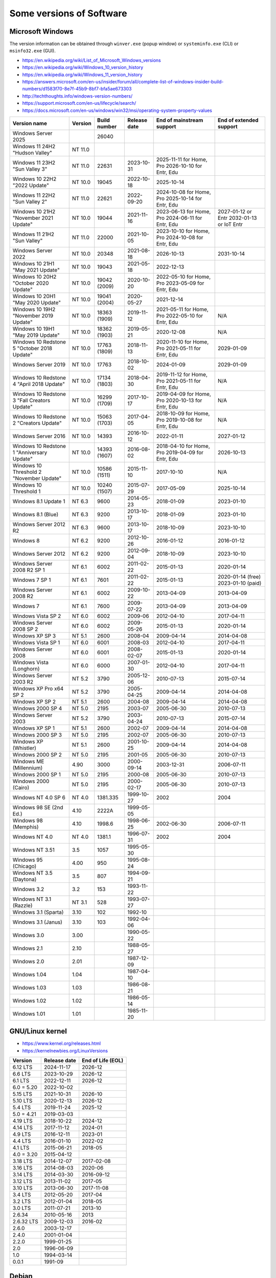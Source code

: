 Some versions of Software
=========================

Microsoft Windows
-----------------

The version information can be obtained through ``winver.exe`` (popup window) or ``systeminfo.exe`` (CLI) or ``msinfo32.exe`` (GUI).

* https://en.wikipedia.org/wiki/List_of_Microsoft_Windows_versions
* https://en.wikipedia.org/wiki/Windows_10_version_history
* https://en.wikipedia.org/wiki/Windows_11_version_history
* https://answers.microsoft.com/en-us/insider/forum/all/complete-list-of-windows-insider-build-numbers/d1583f70-8e7f-45b9-8bf7-bfa5ae673303
* http://techthoughts.info/windows-version-numbers/
* https://support.microsoft.com/en-us/lifecycle/search/
* https://docs.microsoft.com/en-us/windows/win32/msi/operating-system-property-values

+-------------------------+---------+--------------+--------------+---------------------------+-------------------------+
| Version name            | Version | Build number | Release date | End of mainstream support | End of extended support |
+=========================+=========+==============+==============+===========================+=========================+
| Windows Server 2025     |         | 26040        |              |                           |                         |
+-------------------------+---------+--------------+--------------+---------------------------+-------------------------+
| Windows 11 24H2         | NT 11.0 |              |              |                           |                         |
| "Hudson Valley"         |         |              |              |                           |                         |
+-------------------------+---------+--------------+--------------+---------------------------+-------------------------+
| Windows 11 23H2         | NT 11.0 | 22631        | 2023-10-31   | 2025-11-11 for Home, Pro  |                         |
| "Sun Valley 3"          |         |              |              | 2026-10-10 for Entr, Edu  |                         |
+-------------------------+---------+--------------+--------------+---------------------------+-------------------------+
| Windows 10 22H2         | NT 10.0 | 19045        | 2022-10-18   | 2025-10-14                |                         |
| "2022 Update"           |         |              |              |                           |                         |
+-------------------------+---------+--------------+--------------+---------------------------+-------------------------+
| Windows 11 22H2         | NT 11.0 | 22621        | 2022-09-20   | 2024-10-08 for Home, Pro  |                         |
| "Sun Valley 2"          |         |              |              | 2025-10-14 for Entr, Edu  |                         |
+-------------------------+---------+--------------+--------------+---------------------------+-------------------------+
| Windows 10 21H2         | NT 10.0 | 19044        | 2021-11-16   | 2023-06-13 for Home, Pro  | 2027-01-12 or Entr      |
| "November 2021 Update"  |         |              |              | 2024-06-11 for Entr, Edu  | 2032-01-13 or IoT Entr  |
+-------------------------+---------+--------------+--------------+---------------------------+-------------------------+
| Windows 11 21H2         | NT 11.0 | 22000        | 2021-10-05   | 2023-10-10 for Home, Pro  |                         |
| "Sun Valley"            |         |              |              | 2024-10-08 for Entr, Edu  |                         |
+-------------------------+---------+--------------+--------------+---------------------------+-------------------------+
| Windows Server 2022     | NT 10.0 | 20348        | 2021-08-18   | 2026-10-13                | 2031-10-14              |
+-------------------------+---------+--------------+--------------+---------------------------+-------------------------+
| Windows 10 21H1         | NT 10.0 | 19043        | 2021-05-18   | 2022-12-13                |                         |
| "May 2021 Update"       |         |              |              |                           |                         |
+-------------------------+---------+--------------+--------------+---------------------------+-------------------------+
| Windows 10 20H2         | NT 10.0 | 19042        | 2020-10-20   | 2022-05-10 for Home, Pro  |                         |
| "October 2020 Update"   |         | (2009)       |              | 2023-05-09 for Entr, Edu  |                         |
+-------------------------+---------+--------------+--------------+---------------------------+-------------------------+
| Windows 10 20H1         | NT 10.0 | 19041        | 2020-05-27   | 2021-12-14                |                         |
| "May 2020 Update"       |         | (2004)       |              |                           |                         |
+-------------------------+---------+--------------+--------------+---------------------------+-------------------------+
| Windows 10 19H2         | NT 10.0 | 18363        | 2019-11-12   | 2021-05-11 for Home, Pro  | N/A                     |
| "November 2019 Update"  |         | (1909)       |              | 2022-05-10 for Entr, Edu  |                         |
+-------------------------+---------+--------------+--------------+---------------------------+-------------------------+
| Windows 10 19H1         | NT 10.0 | 18362        | 2019-05-21   | 2020-12-08                | N/A                     |
| "May 2019 Update"       |         | (1903)       |              |                           |                         |
+-------------------------+---------+--------------+--------------+---------------------------+-------------------------+
| Windows 10 Redstone 5   | NT 10.0 | 17763        | 2018-11-13   | 2020-11-10 for Home, Pro  | 2029-01-09              |
| "October 2018 Update"   |         | (1809)       |              | 2021-05-11 for Entr, Edu  |                         |
+-------------------------+---------+--------------+--------------+---------------------------+-------------------------+
| Windows Server 2019     | NT 10.0 | 17763        | 2018-10-02   | 2024-01-09                | 2029-01-09              |
+-------------------------+---------+--------------+--------------+---------------------------+-------------------------+
| Windows 10 Redstone 4   | NT 10.0 | 17134        | 2018-04-30   | 2019-11-12 for Home, Pro  | N/A                     |
| "April 2018 Update"     |         | (1803)       |              | 2021-05-11 for Entr, Edu  |                         |
+-------------------------+---------+--------------+--------------+---------------------------+-------------------------+
| Windows 10 Redstone 3   | NT 10.0 | 16299        | 2017-10-17   | 2019-04-09 for Home, Pro  | N/A                     |
| "Fall Creators Update"  |         | (1709)       |              | 2020-10-13 for Entr, Edu  |                         |
+-------------------------+---------+--------------+--------------+---------------------------+-------------------------+
| Windows 10 Redstone 2   | NT 10.0 | 15063        | 2017-04-05   | 2018-10-09 for Home, Pro  | N/A                     |
| "Creators Update"       |         | (1703)       |              | 2019-10-08 for Entr, Edu  |                         |
+-------------------------+---------+--------------+--------------+---------------------------+-------------------------+
| Windows Server 2016     | NT 10.0 | 14393        | 2016-10-12   | 2022-01-11                | 2027-01-12              |
+-------------------------+---------+--------------+--------------+---------------------------+-------------------------+
| Windows 10 Redstone 1   | NT 10.0 | 14393        | 2016-08-02   | 2018-04-10 for Home, Pro  | 2026-10-13              |
| "Anniversary Update"    |         | (1607)       |              | 2019-04-09 for Entr, Edu  |                         |
+-------------------------+---------+--------------+--------------+---------------------------+-------------------------+
| Windows 10 Threshold 2  | NT 10.0 | 10586        | 2015-11-10   | 2017-10-10                | N/A                     |
| "November Update"       |         | (1511)       |              |                           |                         |
+-------------------------+---------+--------------+--------------+---------------------------+-------------------------+
| Windows 10 Threshold 1  | NT 10.0 | 10240        | 2015-07-29   | 2017-05-09                | 2025-10-14              |
|                         |         | (1507)       |              |                           |                         |
+-------------------------+---------+--------------+--------------+---------------------------+-------------------------+
| Windows 8.1 Update 1    | NT 6.3  | 9600         | 2014-05-23   | 2018-01-09                | 2023-01-10              |
+-------------------------+---------+--------------+--------------+---------------------------+-------------------------+
| Windows 8.1 (Blue)      | NT 6.3  | 9200         | 2013-10-17   | 2018-01-09                | 2023-01-10              |
+-------------------------+---------+--------------+--------------+---------------------------+-------------------------+
| Windows Server 2012 R2  | NT 6.3  | 9600         | 2013-10-17   | 2018-10-09                | 2023-10-10              |
+-------------------------+---------+--------------+--------------+---------------------------+-------------------------+
| Windows 8               | NT 6.2  | 9200         | 2012-10-26   | 2016-01-12                | 2016-01-12              |
+-------------------------+---------+--------------+--------------+---------------------------+-------------------------+
| Windows Server 2012     | NT 6.2  | 9200         | 2012-09-04   | 2018-10-09                | 2023-10-10              |
+-------------------------+---------+--------------+--------------+---------------------------+-------------------------+
| Windows Server 2008 R2  | NT 6.1  | 6002         | 2011-02-22   | 2015-01-13                | 2020-01-14              |
| SP 1                    |         |              |              |                           |                         |
+-------------------------+---------+--------------+--------------+---------------------------+-------------------------+
| Windows 7 SP 1          | NT 6.1  | 7601         | 2011-02-22   | 2015-01-13                | 2020-01-14 (free)       |
|                         |         |              |              |                           | 2023-01-10 (paid)       |
+-------------------------+---------+--------------+--------------+---------------------------+-------------------------+
| Windows Server 2008 R2  | NT 6.1  | 6002         | 2009-10-22   | 2013-04-09                | 2013-04-09              |
+-------------------------+---------+--------------+--------------+---------------------------+-------------------------+
| Windows 7               | NT 6.1  | 7600         | 2009-07-22   | 2013-04-09                | 2013-04-09              |
+-------------------------+---------+--------------+--------------+---------------------------+-------------------------+
| Windows Vista SP 2      | NT 6.0  | 6002         | 2009-06      | 2012-04-10                | 2017-04-11              |
+-------------------------+---------+--------------+--------------+---------------------------+-------------------------+
| Windows Server 2008 SP 2| NT 6.0  | 6002         | 2009-05-26   | 2015-01-13                | 2020-01-14              |
+-------------------------+---------+--------------+--------------+---------------------------+-------------------------+
| Windows XP SP 3         | NT 5.1  | 2600         | 2008-04      | 2009-04-14                | 2014-04-08              |
+-------------------------+---------+--------------+--------------+---------------------------+-------------------------+
| Windows Vista SP 1      | NT 6.0  | 6001         | 2008-03      | 2012-04-10                | 2017-04-11              |
+-------------------------+---------+--------------+--------------+---------------------------+-------------------------+
| Windows Server 2008     | NT 6.0  | 6001         | 2008-02-07   | 2015-01-13                | 2020-01-14              |
+-------------------------+---------+--------------+--------------+---------------------------+-------------------------+
| Windows Vista (Longhorn)| NT 6.0  | 6000         | 2007-01-30   | 2012-04-10                | 2017-04-11              |
+-------------------------+---------+--------------+--------------+---------------------------+-------------------------+
| Windows Server 2003 R2  | NT 5.2  | 3790         | 2005-12-06   | 2010-07-13                | 2015-07-14              |
+-------------------------+---------+--------------+--------------+---------------------------+-------------------------+
| Windows XP Pro x64 SP 2 | NT 5.2  | 3790         | 2005-04-25   | 2009-04-14                | 2014-04-08              |
+-------------------------+---------+--------------+--------------+---------------------------+-------------------------+
| Windows XP SP 2         | NT 5.1  | 2600         | 2004-08      | 2009-04-14                | 2014-04-08              |
+-------------------------+---------+--------------+--------------+---------------------------+-------------------------+
| Windows 2000 SP 4       | NT 5.0  | 2195         | 2003-07      | 2005-06-30                | 2010-07-13              |
+-------------------------+---------+--------------+--------------+---------------------------+-------------------------+
| Windows Server 2003     | NT 5.2  | 3790         | 2003-04-24   | 2010-07-13                | 2015-07-14              |
+-------------------------+---------+--------------+--------------+---------------------------+-------------------------+
| Windows XP SP 1         | NT 5.1  | 2600         | 2002-07      | 2009-04-14                | 2014-04-08              |
+-------------------------+---------+--------------+--------------+---------------------------+-------------------------+
| Windows 2000 SP 3       | NT 5.0  | 2195         | 2002-07      | 2005-06-30                | 2010-07-13              |
+-------------------------+---------+--------------+--------------+---------------------------+-------------------------+
| Windows XP (Whistler)   | NT 5.1  | 2600         | 2001-10-25   | 2009-04-14                | 2014-04-08              |
+-------------------------+---------+--------------+--------------+---------------------------+-------------------------+
| Windows 2000 SP 2       | NT 5.0  | 2195         | 2001-05      | 2005-06-30                | 2010-07-13              |
+-------------------------+---------+--------------+--------------+---------------------------+-------------------------+
| Windows ME (Millennium) | 4.90    | 3000         | 2000-09-14   | 2003-12-31                | 2006-07-11              |
+-------------------------+---------+--------------+--------------+---------------------------+-------------------------+
| Windows 2000 SP 1       | NT 5.0  | 2195         | 2000-08      | 2005-06-30                | 2010-07-13              |
+-------------------------+---------+--------------+--------------+---------------------------+-------------------------+
| Windows 2000 (Cairo)    | NT 5.0  | 2195         | 2000-02-17   | 2005-06-30                | 2010-07-13              |
+-------------------------+---------+--------------+--------------+---------------------------+-------------------------+
| Windows NT 4.0 SP 6     | NT 4.0  | 1381.335     | 1999-10-27   | 2002                      | 2004                    |
+-------------------------+---------+--------------+--------------+---------------------------+-------------------------+
| Windows 98 SE (2nd Ed.) | 4.10    | 2222A        | 1999-05-05   |                           |                         |
+-------------------------+---------+--------------+--------------+---------------------------+-------------------------+
| Windows 98 (Memphis)    | 4.10    | 1998.6       | 1998-06-25   | 2002-06-30                | 2006-07-11              |
+-------------------------+---------+--------------+--------------+---------------------------+-------------------------+
| Windows NT 4.0          | NT 4.0  | 1381.1       | 1996-07-31   | 2002                      | 2004                    |
+-------------------------+---------+--------------+--------------+---------------------------+-------------------------+
| Windows NT 3.51         | 3.5     | 1057         | 1995-05-30   |                           |                         |
+-------------------------+---------+--------------+--------------+---------------------------+-------------------------+
| Windows 95 (Chicago)    | 4.00    | 950          | 1995-08-24   |                           |                         |
+-------------------------+---------+--------------+--------------+---------------------------+-------------------------+
| Windows NT 3.5 (Daytona)| 3.5     | 807          | 1994-09-21   |                           |                         |
+-------------------------+---------+--------------+--------------+---------------------------+-------------------------+
| Windows 3.2             | 3.2     | 153          | 1993-11-22   |                           |                         |
+-------------------------+---------+--------------+--------------+---------------------------+-------------------------+
| Windows NT 3.1 (Razzle) | NT 3.1  | 528          | 1993-07-27   |                           |                         |
+-------------------------+---------+--------------+--------------+---------------------------+-------------------------+
| Windows 3.1 (Sparta)    | 3.10    | 102          | 1992-10      |                           |                         |
+-------------------------+---------+--------------+--------------+---------------------------+-------------------------+
| Windows 3.1 (Janus)     | 3.10    | 103          | 1992-04-06   |                           |                         |
+-------------------------+---------+--------------+--------------+---------------------------+-------------------------+
| Windows 3.0             | 3.00    |              | 1990-05-22   |                           |                         |
+-------------------------+---------+--------------+--------------+---------------------------+-------------------------+
| Windows 2.1             | 2.10    |              | 1988-05-27   |                           |                         |
+-------------------------+---------+--------------+--------------+---------------------------+-------------------------+
| Windows 2.0             | 2.01    |              | 1987-12-09   |                           |                         |
+-------------------------+---------+--------------+--------------+---------------------------+-------------------------+
| Windows 1.04            | 1.04    |              | 1987-04-10   |                           |                         |
+-------------------------+---------+--------------+--------------+---------------------------+-------------------------+
| Windows 1.03            | 1.03    |              | 1986-08-21   |                           |                         |
+-------------------------+---------+--------------+--------------+---------------------------+-------------------------+
| Windows 1.02            | 1.02    |              | 1986-05-14   |                           |                         |
+-------------------------+---------+--------------+--------------+---------------------------+-------------------------+
| Windows 1.01            | 1.01    |              | 1985-11-20   |                           |                         |
+-------------------------+---------+--------------+--------------+---------------------------+-------------------------+


GNU/Linux kernel
----------------

* https://www.kernel.org/releases.html
* https://kernelnewbies.org/LinuxVersions

+------------+--------------+-------------------+
| Version    | Release date | End of Life (EOL) |
+============+==============+===================+
| 6.12 LTS   | 2024-11-17   | 2026-12           |
+------------+--------------+-------------------+
| 6.6 LTS    | 2023-10-29   | 2026-12           |
+------------+--------------+-------------------+
| 6.1 LTS    | 2022-12-11   | 2026-12           |
+------------+--------------+-------------------+
| 6.0 = 5.20 | 2022-10-02   |                   |
+------------+--------------+-------------------+
| 5.15 LTS   | 2021-10-31   | 2026-10           |
+------------+--------------+-------------------+
| 5.10 LTS   | 2020-12-13   | 2026-12           |
+------------+--------------+-------------------+
| 5.4 LTS    | 2019-11-24   | 2025-12           |
+------------+--------------+-------------------+
| 5.0 = 4.21 | 2019-03-03   |                   |
+------------+--------------+-------------------+
| 4.19 LTS   | 2018-10-22   | 2024-12           |
+------------+--------------+-------------------+
| 4.14 LTS   | 2017-11-12   | 2024-01           |
+------------+--------------+-------------------+
| 4.9 LTS    | 2016-12-11   | 2023-01           |
+------------+--------------+-------------------+
| 4.4 LTS    | 2016-01-10   | 2022-02           |
+------------+--------------+-------------------+
| 4.1 LTS    | 2015-06-21   | 2018-05           |
+------------+--------------+-------------------+
| 4.0 = 3.20 | 2015-04-12   |                   |
+------------+--------------+-------------------+
| 3.18 LTS   | 2014-12-07   | 2017-02-08        |
+------------+--------------+-------------------+
| 3.16 LTS   | 2014-08-03   | 2020-06           |
+------------+--------------+-------------------+
| 3.14 LTS   | 2014-03-30   | 2016-09-12        |
+------------+--------------+-------------------+
| 3.12 LTS   | 2013-11-02   | 2017-05           |
+------------+--------------+-------------------+
| 3.10 LTS   | 2013-06-30   | 2017-11-08        |
+------------+--------------+-------------------+
| 3.4 LTS    | 2012-05-20   | 2017-04           |
+------------+--------------+-------------------+
| 3.2 LTS    | 2012-01-04   | 2018-05           |
+------------+--------------+-------------------+
| 3.0 LTS    | 2011-07-21   | 2013-10           |
+------------+--------------+-------------------+
| 2.6.34     | 2010-05-16   | 2013              |
+------------+--------------+-------------------+
| 2.6.32 LTS | 2009-12-03   | 2016-02           |
+------------+--------------+-------------------+
| 2.6.0      | 2003-12-17   |                   |
+------------+--------------+-------------------+
| 2.4.0      | 2001-01-04   |                   |
+------------+--------------+-------------------+
| 2.2.0      | 1999-01-25   |                   |
+------------+--------------+-------------------+
| 2.0        | 1996-06-09   |                   |
+------------+--------------+-------------------+
| 1.0        | 1994-03-14   |                   |
+------------+--------------+-------------------+
| 0.0.1      | 1991-09      |                   |
+------------+--------------+-------------------+


Debian
------

* https://www.debian.org/releases/
* https://en.wikipedia.org/wiki/Debian_version_history
* https://wiki.debian.org/LTS

+---------+-----------+--------------+-------------+
| Version | Code name | Release date | End of Life |
+=========+===========+==============+=============+
| 13.0    | Trixie    |              |             |
+---------+-----------+--------------+-------------+
| 12.0    | Bookworm  | 2023-06-10   |             |
+---------+-----------+--------------+-------------+
| 11.0    | Bullseye  | 2021-08-14   | 2026-06     |
+---------+-----------+--------------+-------------+
| 10.0    | Buster    | 2019-07-06   | 2024-06     |
+---------+-----------+--------------+-------------+
| 9.0     | Stretch   | 2017-06-17   | 2022-06-30  |
+---------+-----------+--------------+-------------+
| 8.0     | Jessie    | 2015-04-26   | 2020-06-30  |
+---------+-----------+--------------+-------------+
| 7.0     | Wheezy    | 2013-05-04   | 2018-05-31  |
+---------+-----------+--------------+-------------+
| 6.0     | Squeeze   | 2011-02-06   | 2016-02-29  |
+---------+-----------+--------------+-------------+
| 5.0     | Lenny     | 2009-02-14   | 2012-02-06  |
+---------+-----------+--------------+-------------+
| 4.0     | Etch      | 2007-04-08   | 2010-02     |
+---------+-----------+--------------+-------------+
| 3.1     | Sarge     | 2005-06-06   | 2008-03     |
+---------+-----------+--------------+-------------+
| 3.0     | Woody     | 2002-07-19   | 2006-06     |
+---------+-----------+--------------+-------------+
| 2.2     | Potato    | 2000-08-14   | 2003-06-30  |
+---------+-----------+--------------+-------------+
| 2.1     | Slink     | 1999-03-09   |             |
+---------+-----------+--------------+-------------+
| 2.0     | Hamm      | 1998-06-24   |             |
+---------+-----------+--------------+-------------+
| 1.3     | Bo        | 1997-06-05   |             |
+---------+-----------+--------------+-------------+
| 1.2     | Rex       | 1996-12-12   |             |
+---------+-----------+--------------+-------------+
| 1.1     | Buzz      | 1996-06-17   |             |
+---------+-----------+--------------+-------------+

Ubuntu
------

* https://wiki.ubuntu.com/Releases
* https://en.wikipedia.org/wiki/Ubuntu_version_history
* Long-term support: 5 years free, 10 years with ESM (Extended Security Maintenance)

+-----------+------------------+--------------+------------+-------------------------+
|           |                  |              | End of Support (EOS)                 |
|           |                  |              +------------+------------+------------+
| Version   | Code name        | Release date | Desktop    | Server     | With ESM   |
+===========+==================+==============+============+============+============+
| 22.04 LTS | Jammy Jellyfish  | 2022-04-21   | 2027-04                 | 2032-04    |
+-----------+------------------+--------------+-------------------------+------------+
| 20.04 LTS | Focal Fossa      | 2020-04-23   | 2025-04                 | 2030-04    |
+-----------+------------------+--------------+-------------------------+------------+
| 18.04 LTS | Bionic Beaver    | 2018-04-26   | 2023-04                 | 2028-04    |
+-----------+------------------+--------------+-------------------------+------------+
| 16.04 LTS | Xenial Xerus     | 2016-04-21   | 2021-04                 | 2024-04    |
+-----------+------------------+--------------+-------------------------+------------+
| 14.04 LTS | Trusty Tahr      | 2014-04-17   | 2019-04-30              | 2022-04    |
+-----------+------------------+--------------+-------------------------+------------+
| 12.04 LTS | Precise Pangolin | 2012-04-26   | 2017-04-28              |            |
+-----------+------------------+--------------+------------+------------+            |
| 10.04 LTS | Lucid Lynx       | 2010-04-29   | 2013-05-09 | 2015-04-30 |            |
+-----------+------------------+--------------+------------+------------+            |
| 8.04 LTS  | Hardy Heron      | 2008-04-24   | 2011-05-12 | 2013-05-09 |            |
+-----------+------------------+--------------+------------+------------+            |
| 6.06 LTS  | Dapper Drake     | 2006-06-01   | 2009-07-14 | 2011-06-01 |            |
+-----------+------------------+--------------+------------+------------+            |
| 4.10      | Warty Warthog    | 2004-10-20   | 2006-04-30              |            |
+-----------+------------------+--------------+-------------------------+------------+


Red Hat Enterprise Linux
------------------------

* https://access.redhat.com/articles/3078
* https://en.wikipedia.org/wiki/Red_Hat_Enterprise_Linux#Product_life_cycle

+----------+----------------+-----------------+---------------+-------------------+-----------------------------------+
| Version  | Code name      | Release date    | Linux version | End of Production | End of Extended Lifecycle Support |
+==========+================+=================+===============+===================+===================================+
| RHEL 9   | Plow           | 2022-05-17      | 5.14          | 2032-05           |                                   |
+----------+----------------+-----------------+---------------+-------------------+-----------------------------------+
| RHEL 8   | Ootpa          | 2019-05-07      | 4.18          | 2029-05           |                                   |
+----------+----------------+-----------------+---------------+-------------------+-----------------------------------+
| RHEL 7   | Maipo          | 2013-12-11      | 3.10.0        | 2024-06-30        | 2026-06-30                        |
+----------+----------------+-----------------+---------------+-------------------+-----------------------------------+
| RHEL 6   | Santiago       | 2010-11-09      | 2.6.32        | 2020-11-30        | 2024-06-30                        |
+----------+----------------+-----------------+---------------+-------------------+-----------------------------------+
| RHEL 5   | Tikanga        | 2007-03-15      | 2.6.18        | 2017-03-31        | 2020-11-30                        |
+----------+----------------+-----------------+---------------+-------------------+-----------------------------------+
| RHEL 4   | Nahant         | 2005-02-15      | 2.6.9         | 2012-02-29        | 2017-03-31                        |
+----------+----------------+-----------------+---------------+-------------------+-----------------------------------+
| RHEL 3   | Taroon         | 2003-10-22      | 2.4.21        | 2010-10-31        | 2014-01-30                        |
+----------+----------------+-----------------+---------------+-------------------+-----------------------------------+
| RHEL 2.1 | Pensacola (AS) | 2002-03-26 (AS) | 2.4.9         | 2009-05-31        |                                   |
|          | Panama (ES)    | 2003-05-01 (ES) |               |                   |                                   |
+----------+----------------+-----------------+---------------+-------------------+-----------------------------------+

Apple Mac OS
------------

* https://www.macworld.co.uk/feature/mac/mac-os-x-macos-version-code-names-3662757/
* https://en.wikipedia.org/wiki/MacOS_version_history
* https://en.wikipedia.org/wiki/List_of_Apple_codenames
* Security updates: https://support.apple.com/en-us/HT201222
* The version information can be obtained through ``sw_vers``
  (https://opensource.apple.com/source/DarwinTools/DarwinTools-1/sw_vers.c.auto.html)

+-----------------+---------------------------+--------------+
| Version         | Code name                 | Release date |
+=================+===========================+==============+
| macOS 15        | Sequoia                   | 2024-09-17   |
+-----------------+---------------------------+--------------+
| macOS 14        | Sonoma                    | 2023-09-26   |
+-----------------+---------------------------+--------------+
| macOS 13        | Ventura                   | 2022-10-24   |
+-----------------+---------------------------+--------------+
| macOS 12        | Monterey                  | 2021-10-25   |
+-----------------+---------------------------+--------------+
| macOS 11        | Big Sur                   | 2020-11-12   |
+-----------------+---------------------------+--------------+
| macOS 10.15     | Catalina (Jazz)           | 2019-10-07   |
+-----------------+---------------------------+--------------+
| macOS 10.14     | Mojave (Liberty)          | 2018-09-24   |
+-----------------+---------------------------+--------------+
| macOS 10.13     | High Sierra (Lobo)        | 2017-09-25   |
+-----------------+---------------------------+--------------+
| macOS 10.12     | Sierra (Fuji)             | 2016-09-20   |
+-----------------+---------------------------+--------------+
| OS X 10.11      | El Capitan (Gala)         | 2015-09-30   |
+-----------------+---------------------------+--------------+
| OS X 10.10      | Yosemite (Syrah)          | 2014-10-16   |
+-----------------+---------------------------+--------------+
| OS X 10.9       | Mavericks (Cabernet)      | 2013-10-22   |
+-----------------+---------------------------+--------------+
| OS X 10.8       | Mountain Lion (Zinfandel) | 2012-07-25   |
+-----------------+---------------------------+--------------+
| OS X 10.7       | Lion (Barolo)             | 2011-07-20   |
+-----------------+---------------------------+--------------+
| OS X 10.6       | Snow Leopard              | 2009-08-28   |
+-----------------+---------------------------+--------------+
| OS X 10.5       | Leopard (Chablis)         | 2007-10-26   |
+-----------------+---------------------------+--------------+
| OS X 10.4.4     | Tiger (Chardonnay)        |              |
+-----------------+---------------------------+--------------+
| OS X 10.4       | Tiger (Merlot)            | 2005-04-29   |
+-----------------+---------------------------+--------------+
| OS X 10.3       | Panther (Pinot)           | 2003-10-24   |
+-----------------+---------------------------+--------------+
| OS X 10.2       | Jaguar                    | 2002-08-24   |
+-----------------+---------------------------+--------------+
| OS X 10.1       | Puma                      | 2001-09-25   |
+-----------------+---------------------------+--------------+
| OS X 10.0       | Cheetah                   | 2001-03-24   |
+-----------------+---------------------------+--------------+
| OS X 10 beta    | Kodiak                    | 2000-09-13   |
+-----------------+---------------------------+--------------+
| OS X Server 1.0 | Hera                      | 1999         |
+-----------------+---------------------------+--------------+
| Mac OS 9        |                           | 1999-10-23   |
+-----------------+---------------------------+--------------+
| Mac OS 8        |                           | 1997-07-26   |
+-----------------+---------------------------+--------------+
| System 7        | Big Bang                  | 1991-05-13   |
+-----------------+---------------------------+--------------+
| System 6        |                           | 1988         |
+-----------------+---------------------------+--------------+

Intel CPU Microarchitecture
---------------------------

* https://en.wikipedia.org/wiki/List_of_Intel_CPU_microarchitectures
* https://en.wikipedia.org/wiki/List_of_Intel_codenames
* https://en.wikipedia.org/wiki/Tick%E2%80%93tock_model
  (process-architecture-optimization model of production)
* https://en.wikipedia.org/wiki/Process%E2%80%93architecture%E2%80%93optimization_model
* https://en.wikipedia.org/wiki/Semiconductor_device_fabrication
  (Minimal feature size is the size of semiconductor in the manufacturing process)
* https://git.kernel.org/pub/scm/linux/kernel/git/torvalds/linux.git/tree/arch/x86/include/asm/intel-family.h
  (list of Intel microarchitectures in Linux kernel)
* https://github.com/coreboot/coreboot/blob/master/src/include/cpu/intel/cpu_ids.h
* https://www.intel.com/content/www/us/en/design/products-and-solutions/processors-and-chipsets/iot-platform-codenames.html

* N.B. "10++ nm" means "10 nm Enhanced SuperFin (10ESF)" (cf. https://en.wikipedia.org/wiki/Golden_Cove and https://en.wikipedia.org/wiki/7_nm_process)

+---------------------------------------------+--------------+--------------+-------------------------------------------------------------------------------------------------------------+
| Microarchitecture                           | Release date | Transistors  | Brand and CPU names                                                                                         |
+=============================================+==============+====================+=======================================================================================================+
| Panther Lake                                | TBA - 2025   | Intel 18A    | (PTL)                                                                                                       |
+---------------------------------------------+--------------+--------------+-------------------------------------------------------------------------------------------------------------+
| Lunar Lake (16th gen Core)                  | TBA - 2025   | Intel 18A    | (LNL)                                                                                                       |
+---------------------------------------------+--------------+--------------+-------------------------------------------------------------------------------------------------------------+
| Bartlett Lake-S (15th gen Core)             | TBA - 2024   |              |                                                                                                             |
+---------------------------------------------+--------------+--------------+-------------------------------------------------------------------------------------------------------------+
| Sierra Forest                               | TBA - 2024   | Intel 3      | (SRF)                                                                                                       |
+---------------------------------------------+--------------+--------------+-------------------------------------------------------------------------------------------------------------+
| Arrow Lake (15th gen Core)                  | TBA - 2024   | Intel 20A    | (ARL)                                                                                                       |
+---------------------------------------------+--------------+--------------+-------------------------------------------------------------------------------------------------------------+
| Granite Rapids                              | TBA - 2024   | Intel 3      | (GNR)                                                                                                       |
+---------------------------------------------+--------------+--------------+-------------------------------------------------------------------------------------------------------------+
| Redwood Cove: Meteor Lake (14th gen Core)   | TBA - 2023   | Intel 4      | (MTL) Eagle Stream platform                                                                                 |
+---------------------------------------------+--------------+--------------+-------------------------------------------------------------------------------------------------------------+
| Crestmont (Atom low-power SoC)              | TBA - 2023   | Intel 4      |                                                                                                             |
+---------------------------------------------+--------------+--------------+-------------------------------------------------------------------------------------------------------------+
| Ocean Cove                                  | TBA - 2023   | 7 nm         |                                                                                                             |
+---------------------------------------------+--------------+--------------+-------------------------------------------------------------------------------------------------------------+
|                                             | Last update  |              |                                                                                                             |
+---------------------------------------------+--------------+--------------+-------------------------------------------------------------------------------------------------------------+
| Raptor Cove: Emerald Rapids (5th gen Xeon)  | 2023         | Intel 7      | (EMR)                                                                                                       |
+---------------------------------------------+--------------+--------------+-------------------------------------------------------------------------------------------------------------+
| Golden Cove: Sapphire Rapids (4th gen Xeon) | 2023-01      | 10++ nm      | (SPR) Eagle Stream platform (EGS)                                                                           |
+---------------------------------------------+--------------+--------------+-------------------------------------------------------------------------------------------------------------+
| Raptor Cove: Raptor Lake (13th gen Core)    | 2022-10      |              | (RPL)                                                                                                       |
+---------------------------------------------+--------------+--------------+-------------------------------------------------------------------------------------------------------------+
| Golden Cove: Alder Lake (12th gen Core)     | 2021-11      | 10++ nm      | (ADL)                                                                                                       |
+---------------------------------------------+--------------+--------------+-------------------------------------------------------------------------------------------------------------+
| Gracemont (4th gen Atom low-power SoC)      | 2021-11      | 10 nm        |                                                                                                             |
+---------------------------------------------+--------------+--------------+-------------------------------------------------------------------------------------------------------------+
| Cypress Cove: Rocket Lake (11th gen Core)   | 2021-03      | 14++ nm      | (RKL)                                                                                                       |
+---------------------------------------------+--------------+--------------+-------------------------------------------------------------------------------------------------------------+
| Ash Creek Falls (Xeon)                      | 2020 (Q4)    | 14 nm        | (ACF)                                                                                                       |
+---------------------------------------------+--------------+--------------+-------------------------------------------------------------------------------------------------------------+
| Willow Cove: Tiger Lake (11th gen Core)     | 2020-09      | 10++ nm      | (TGL)                                                                                                       |
+---------------------------------------------+--------------+--------------+-------------------------------------------------------------------------------------------------------------+
| Tremont (3rd gen Atom low-power SoC)        | 2020-09      | 10 nm        | (TNT) Jasper Lake (JSL), Lakefield (LKF), Snow Ridge (SNR), Elkhart Lake (EHL)                              |
+---------------------------------------------+--------------+--------------+-------------------------------------------------------------------------------------------------------------+
| Sunny Cove: Cooper Lake (3rd gen Xeon)      | 2020-06      | 14 nm        | (CPL), Cedar Island Platform                                                                                |
+---------------------------------------------+--------------+--------------+-------------------------------------------------------------------------------------------------------------+
| Sunny Cove: Ice Lake (10th gen Core)        | 2019-09      | 10 nm        | (ICL), Ice Lake Xeon D (ICXD)                                                                               |
+---------------------------------------------+--------------+--------------+-------------------------------------------------------------------------------------------------------------+
| Comet Lake (10th gen Core)                  | 2019-08      | 14 nm        | (CML, Skylake process-refinement)                                                                           |
+---------------------------------------------+--------------+--------------+-------------------------------------------------------------------------------------------------------------+
| Amber Lake Refresh (10th gen Core)          | 2019 (Q3)    | 14 nm        | (AML)                                                                                                       |
+---------------------------------------------+--------------+--------------+-------------------------------------------------------------------------------------------------------------+
| Cascade Lake (10th gen Core)                | 2019-04      | 14 nm        | (CSL, Skylake optimization), Purley platform                                                                |
+---------------------------------------------+--------------+--------------+-------------------------------------------------------------------------------------------------------------+
| Coffee Lake Refresh (9th gen Core)          | 2018-10      | 14 nm        | (CFL-R)                                                                                                     |
+---------------------------------------------+--------------+--------------+-------------------------------------------------------------------------------------------------------------+
| Skylake Refresh (9th gen Core)              | 2018 (Q4)    | 14 nm        | (SKL-R)                                                                                                     |
+---------------------------------------------+--------------+--------------+-------------------------------------------------------------------------------------------------------------+
| Whiskey Lake (8th gen Core)                 | 2018-08      | 14 nm        | (WHL, Skylake process-refinement)                                                                           |
+---------------------------------------------+--------------+--------------+-------------------------------------------------------------------------------------------------------------+
| Amber Lake (8th gen Core)                   | 2018-08      | 14 nm        | (AML, Skylake process-refinement)                                                                           |
+---------------------------------------------+--------------+--------------+-------------------------------------------------------------------------------------------------------------+
| Palm Cove: Cannon Lake (8th gen Core)       | 2018-05      | 10 nm        | (CNL, die shrink of Kaby Lake), formerly Skymont                                                            |
+---------------------------------------------+--------------+--------------+-------------------------------------------------------------------------------------------------------------+
| Knights Mill (manycore)                     | 2017-12      | 14 nm        | (KNM)                                                                                                       |
+---------------------------------------------+--------------+--------------+-------------------------------------------------------------------------------------------------------------+
| Goldmont Plus (low-power SoC)               | 2017-11      | 14 nm        | Gemini Lake (GLK)                                                                                           |
+---------------------------------------------+--------------+--------------+-------------------------------------------------------------------------------------------------------------+
| Coffee Lake (8th gen Core)                  | 2017-10      | 14 nm        | (CFL, Skylake process-refinement)                                                                           |
+---------------------------------------------+--------------+--------------+-------------------------------------------------------------------------------------------------------------+
| Kaby Lake Refresh (8th gen Core)            | 2017-08      | 14 nm        | (KBL-R, Skylake process-refinement)                                                                         |
+---------------------------------------------+--------------+--------------+-------------------------------------------------------------------------------------------------------------+
| Goldmont (low-power SoC)                    | 2016         | 14 nm        | (GLM) Apollo Lake (APL), Denverton (DNV)                                                                    |
+---------------------------------------------+--------------+--------------+-------------------------------------------------------------------------------------------------------------+
| Kaby Lake (7th gen Core)                    | 2016-08      | 14 nm        | (KBL), Skylake Refresh                                                                                      |
+---------------------------------------------+--------------+--------------+-------------------------------------------------------------------------------------------------------------+
| Airmont (low-power SoC)                     | 2015         | 14 nm        | (AMT) (die shrink of Silvermont), Braswell, Cherry Trail (CHV)                                              |
+---------------------------------------------+--------------+--------------+-------------------------------------------------------------------------------------------------------------+
| Skylake (6th gen Core)                      | 2015-08      | 14 nm        | (SKL, SKX)                                                                                                  |
+---------------------------------------------+--------------+--------------+-------------------------------------------------------------------------------------------------------------+
| Broadwell (5th gen Core)                    | 2014-10      | 14 nm        | (BDW, BDX)                                                                                                  |
+---------------------------------------------+--------------+--------------+-------------------------------------------------------------------------------------------------------------+
| Silvermont (low-power SoC)                  | 2013         | 22 nm        | (SLM) Merrifield, Moorefield, Bay Trail (BYT), Avoton (AVN), Rangeley, Valleyview (VLV), Tangier, Anniedale |
+---------------------------------------------+--------------+--------------+-------------------------------------------------------------------------------------------------------------+
| Knights Landing (manycore)                  | 2013-06      | 14 nm        | (KNL)                                                                                                       |
+---------------------------------------------+--------------+--------------+-------------------------------------------------------------------------------------------------------------+
| Haswell (4th gen Core)                      | 2013-06      | 22-14 nm     | (HSW), Haswell Xeon (HSX)                                                                                   |
+---------------------------------------------+--------------+--------------+-------------------------------------------------------------------------------------------------------------+
| Ivy Bridge (3rd gen Core)                   | 2012-04      | 22 nm        | (IVB), Ivy Bridge Xeon (IVBX)                                                                               |
+---------------------------------------------+--------------+--------------+-------------------------------------------------------------------------------------------------------------+
| Saltwell (low-power SoC)                    | 2011         | 32 nm        | (die shrink of Bonnell), Cedarview, Penwell, Cloverview, Berryville, Centerton                              |
+---------------------------------------------+--------------+--------------+-------------------------------------------------------------------------------------------------------------+
| Sandy Bridge (2nd gen Core)                 | 2011-01      | 32 nm        | (SNB), Gladden, Cougar Point chipset                                                                        |
+---------------------------------------------+--------------+--------------+-------------------------------------------------------------------------------------------------------------+
| Xeon Phi (manycore)                         | 2010         | 22-14 nm     |                                                                                                             |
+---------------------------------------------+--------------+--------------+-------------------------------------------------------------------------------------------------------------+
| Westmere (1st gen Core)                     | 2010-01      | 32 nm        | (WSM) Gulftown, Clarkdale, Arrandale                                                                        |
+---------------------------------------------+--------------+--------------+-------------------------------------------------------------------------------------------------------------+
| Bonnell (Atom)                              | 2008         | 45 nm        | (BNL) Silverthorne, Diamondville, Pineview (PNV), Tunnel Creek, Lincroft, Stellarton, Sodaville             |
+---------------------------------------------+--------------+--------------+-------------------------------------------------------------------------------------------------------------+
| Nehalem (1st gen Core)                      | 2008-11      | 45 nm        | Beckton, Gainestown, Jasper Forest, Bloomfield, Lynnfield, Clarksfield                                      |
+---------------------------------------------+--------------+--------------+-------------------------------------------------------------------------------------------------------------+
| Penryn                                      | 2008-04      | 45 nm        | Wolfdale, Yorkfield, Harpertown, Dunnington                                                                 |
+---------------------------------------------+--------------+--------------+-------------------------------------------------------------------------------------------------------------+
| Intel Core                                  | 2006-07      | 65 nm        | Allendale, Conroe, Woodcrest, Kentsfield, Clovertown, Tigerton                                              |
+---------------------------------------------+--------------+--------------+-------------------------------------------------------------------------------------------------------------+
| NetBurst                                    | 2000-11      | 180-65 nm    | Pentium 4, Willamette, Northwood, Gallatin, Prescott, Cedar Mill, Smithfield, Presler                       |
+---------------------------------------------+--------------+--------------+-------------------------------------------------------------------------------------------------------------+
| P6                                          | 1995-11      | 350-130 nm   | i686, Celeron, Pentium II, Pentium III                                                                      |
+---------------------------------------------+--------------+--------------+-------------------------------------------------------------------------------------------------------------+
| P5                                          | 1993-03-22   | 0.80-0.25 µm | i586, Pentium, Tillamook                                                                                    |
+---------------------------------------------+--------------+--------------+-------------------------------------------------------------------------------------------------------------+
| Intel 80486                                 | 1989-04      | 1-0.6 µm     | i486                                                                                                        |
+---------------------------------------------+--------------+--------------+-------------------------------------------------------------------------------------------------------------+
| Intel 80386                                 | 1985-10      | 1.5-1 µm     | i386                                                                                                        |
+---------------------------------------------+--------------+--------------+-------------------------------------------------------------------------------------------------------------+
| Intel 80286                                 | 1982         | 1.5 µm       | iAPX 286                                                                                                    |
+---------------------------------------------+--------------+--------------+-------------------------------------------------------------------------------------------------------------+
| Intel 80186                                 | 1982         | 3 µm         | iAPX 186                                                                                                    |
+---------------------------------------------+--------------+--------------+-------------------------------------------------------------------------------------------------------------+
| Intel 8088                                  | 1979-06      | 3 µm         | iAPX 88                                                                                                     |
+---------------------------------------------+--------------+--------------+-------------------------------------------------------------------------------------------------------------+
| Intel 8086                                  | 1978         | 3 µm         | iAPX 86                                                                                                     |
+---------------------------------------------+--------------+--------------+-------------------------------------------------------------------------------------------------------------+
| Intel 8085                                  | 1976-03      | 3 µm         |                                                                                                             |
+---------------------------------------------+--------------+--------------+-------------------------------------------------------------------------------------------------------------+
| Intel 8080                                  | 1974-04      | 6 µm         |                                                                                                             |
+---------------------------------------------+--------------+--------------+-------------------------------------------------------------------------------------------------------------+
| Intel 8008                                  | 1972-04      | 10 µm        |                                                                                                             |
+---------------------------------------------+--------------+--------------+-------------------------------------------------------------------------------------------------------------+


Wi-Fi norms
-----------

Wi-Fi is defined by IEEE 802.11 standards (ISO/CEI 8802-11).

Documentation links:

* https://en.wikipedia.org/wiki/Wi-Fi
* https://www.wi-fi.org/discover-wi-fi/wi-fi-certified-6
* https://le-routeur-wifi.com/normes-wi-fi-802-11abgnac-comprendre-le-wifi-et-ses-normes/

+------------+----------+-------------+--------------+---------------+-------+
| Generation |   Name   | Launch date |    Speed     |  Frequencies  | Range |
+============+==========+=============+==============+===============+=======+
|            | 802.11   |    1997     |     2 Mbit/s |               |  20 m |
+------------+----------+-------------+--------------+    2.4 GHz    +-------+
| Wi-Fi 1    | 802.11b  |    1999     |    11 Mbit/s |               |  35 m |
+------------+----------+-------------+--------------+---------------+-------+
| Wi-Fi 2    | 802.11a  |    1999     |    54 Mbit/s |     5 GHz     |  35 m |
+------------+----------+-------------+--------------+---------------+-------+
| Wi-Fi 3    | 802.11g  |    2003     |    54 Mbit/s |    2.4 GHz    |  38 m |
+------------+----------+-------------+--------------+---------------+-------+
| Wi-Fi 4    | 802.11n  |    2009     |   288 Mbit/s |    2.4 GHz    |  70 m |
|            |          |             +--------------+---------------+-------+
|            |          |             |   600 Mbit/s |    5 GHz      |  35 m |
+------------+----------+-------------+--------------+---------------+-------+
|            | 802.11ad |    2012     |  6750 Mbit/s |    60 GHz     |  10 m |
+------------+----------+-------------+--------------+---------------+-------+
| Wi-Fi 5    | 802.11ac |    2014     |  6933 Mbit/s |  2.4, 5 GHz   |  35 m |
+------------+----------+-------------+--------------+---------------+-------+
|            | 802.11ah |    2016     |     8 Mbit/s |   0.9 GHz     | 100 m |
+------------+----------+-------------+--------------+---------------+-------+
| Wi-Fi 6    | 802.11ax |    2019     |  9608 Mbit/s |  2.4, 5 GHz   |       |
+------------+----------+-------------+--------------+---------------+-------+
| Wi-Fi 7    | 802.11be |             | 40000 Mbit/s | 2.4, 5, 6 GHz |       |
+------------+----------+-------------+--------------+---------------+-------+
